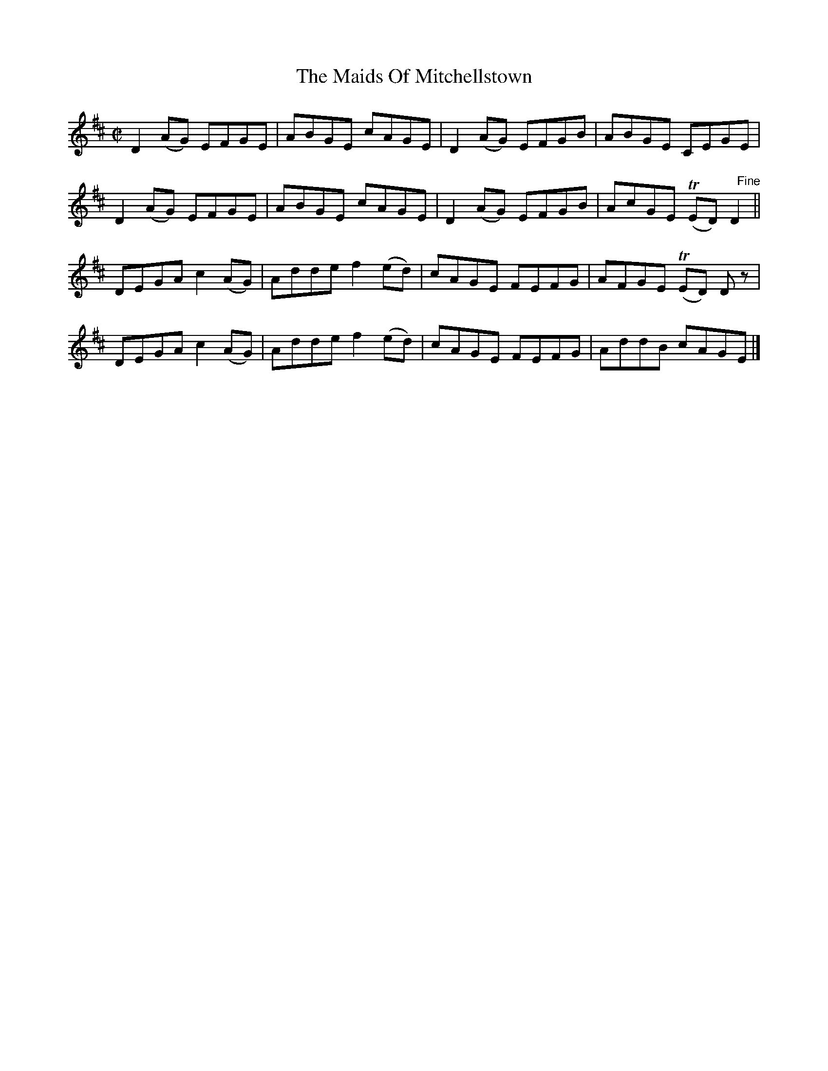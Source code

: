 X:1410
T:The Maids Of Mitchellstown
M:C|
L:1/8
N:"collected by Cronin"
B:O'Neill's 1410
K:D
D2 (AG) EFGE | ABGE cAGE    | D2 (AG) EFGB | ABGE CEGE              |
D2 (AG) EFGE | ABGE cAGE    | D2 (AG) EFGB | AcGE (TED) "   Fine"D2 ||
DEGA c2 (AG) | Adde f2 (ed) | cAGE   FEFG  | AFGE (TED) D z         |
DEGA c2 (AG) | Adde f2 (ed) | cAGE   FEFG  | AddB cAGE              |]
